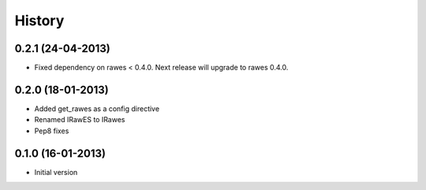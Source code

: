 History
=======

0.2.1 (24-04-2013)
------------------

- Fixed dependency on rawes < 0.4.0. Next release will upgrade to rawes 0.4.0.

0.2.0 (18-01-2013)
------------------

- Added get_rawes as a config directive
- Renamed IRawES to IRawes
- Pep8 fixes

0.1.0 (16-01-2013)
------------------

- Initial version
